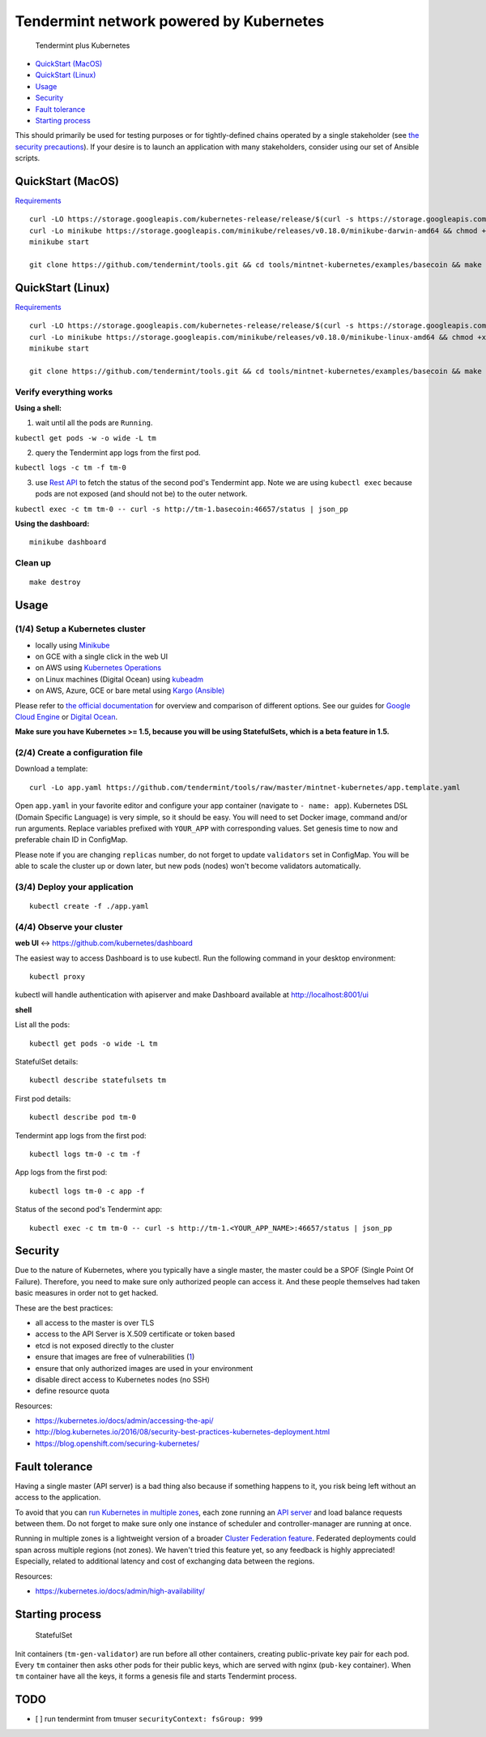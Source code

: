 Tendermint network powered by Kubernetes
========================================

.. figure:: img/t_plus_k.png
   :alt: Tendermint plus Kubernetes

   Tendermint plus Kubernetes

-  `QuickStart (MacOS) <#quickstart-macos>`__
-  `QuickStart (Linux) <#quickstart-linux>`__
-  `Usage <#usage>`__
-  `Security <#security>`__
-  `Fault tolerance <#fault-tolerance>`__
-  `Starting process <#starting-process>`__

This should primarily be used for testing purposes or for
tightly-defined chains operated by a single stakeholder (see `the
security precautions <#security>`__). If your desire is to launch an
application with many stakeholders, consider using our set of Ansible
scripts.

QuickStart (MacOS)
------------------

`Requirements <https://github.com/kubernetes/minikube#requirements>`__

::

    curl -LO https://storage.googleapis.com/kubernetes-release/release/$(curl -s https://storage.googleapis.com/kubernetes-release/release/stable.txt)/bin/darwin/amd64/kubectl && chmod +x kubectl && sudo mv kubectl /usr/local/bin/kubectl
    curl -Lo minikube https://storage.googleapis.com/minikube/releases/v0.18.0/minikube-darwin-amd64 && chmod +x minikube && sudo mv minikube /usr/local/bin/
    minikube start

    git clone https://github.com/tendermint/tools.git && cd tools/mintnet-kubernetes/examples/basecoin && make create

QuickStart (Linux)
------------------

`Requirements <https://github.com/kubernetes/minikube#requirements>`__

::

    curl -LO https://storage.googleapis.com/kubernetes-release/release/$(curl -s https://storage.googleapis.com/kubernetes-release/release/stable.txt)/bin/linux/amd64/kubectl && chmod +x kubectl && sudo mv kubectl /usr/local/bin/kubectl
    curl -Lo minikube https://storage.googleapis.com/minikube/releases/v0.18.0/minikube-linux-amd64 && chmod +x minikube && sudo mv minikube /usr/local/bin/
    minikube start

    git clone https://github.com/tendermint/tools.git && cd tools/mintnet-kubernetes/examples/basecoin && make create

Verify everything works
~~~~~~~~~~~~~~~~~~~~~~~

**Using a shell:**

1. wait until all the pods are ``Running``.

``kubectl get pods -w -o wide -L tm``

2. query the Tendermint app logs from the first pod.

``kubectl logs -c tm -f tm-0``

3. use `Rest API <https://tendermint.com/docs/internals/rpc>`__ to fetch
   the status of the second pod's Tendermint app. Note we are using
   ``kubectl exec`` because pods are not exposed (and should not be) to
   the outer network.

``kubectl exec -c tm tm-0 -- curl -s http://tm-1.basecoin:46657/status | json_pp``

**Using the dashboard:**

::

    minikube dashboard

Clean up
~~~~~~~~

::

    make destroy

Usage
-----

(1/4) Setup a Kubernetes cluster
~~~~~~~~~~~~~~~~~~~~~~~~~~~~~~~~

-  locally using `Minikube <https://github.com/kubernetes/minikube>`__
-  on GCE with a single click in the web UI
-  on AWS using `Kubernetes
   Operations <https://github.com/kubernetes/kops/blob/master/docs/aws.md>`__
-  on Linux machines (Digital Ocean) using
   `kubeadm <https://kubernetes.io/docs/getting-started-guides/kubeadm/>`__
-  on AWS, Azure, GCE or bare metal using `Kargo
   (Ansible) <https://kubernetes.io/docs/getting-started-guides/kargo/>`__

Please refer to `the official
documentation <https://kubernetes.io/docs/getting-started-guides/>`__
for overview and comparison of different options. See our guides for
`Google Cloud Engine <docs/SETUP_K8S_ON_GCE.md>`__ or `Digital
Ocean <docs/SETUP_K8S_ON_DO.md>`__.

**Make sure you have Kubernetes >= 1.5, because you will be using
StatefulSets, which is a beta feature in 1.5.**

(2/4) Create a configuration file
~~~~~~~~~~~~~~~~~~~~~~~~~~~~~~~~~

Download a template:

::

    curl -Lo app.yaml https://github.com/tendermint/tools/raw/master/mintnet-kubernetes/app.template.yaml

Open ``app.yaml`` in your favorite editor and configure your app
container (navigate to ``- name: app``). Kubernetes DSL (Domain Specific
Language) is very simple, so it should be easy. You will need to set
Docker image, command and/or run arguments. Replace variables prefixed
with ``YOUR_APP`` with corresponding values. Set genesis time to now and
preferable chain ID in ConfigMap.

Please note if you are changing ``replicas`` number, do not forget to
update ``validators`` set in ConfigMap. You will be able to scale the
cluster up or down later, but new pods (nodes) won't become validators
automatically.

(3/4) Deploy your application
~~~~~~~~~~~~~~~~~~~~~~~~~~~~~

::

    kubectl create -f ./app.yaml

(4/4) Observe your cluster
~~~~~~~~~~~~~~~~~~~~~~~~~~

**web UI** <-> https://github.com/kubernetes/dashboard

The easiest way to access Dashboard is to use kubectl. Run the following
command in your desktop environment:

::

    kubectl proxy

kubectl will handle authentication with apiserver and make Dashboard
available at http://localhost:8001/ui

**shell**

List all the pods:

::

    kubectl get pods -o wide -L tm

StatefulSet details:

::

    kubectl describe statefulsets tm

First pod details:

::

    kubectl describe pod tm-0

Tendermint app logs from the first pod:

::

    kubectl logs tm-0 -c tm -f

App logs from the first pod:

::

    kubectl logs tm-0 -c app -f

Status of the second pod's Tendermint app:

::

    kubectl exec -c tm tm-0 -- curl -s http://tm-1.<YOUR_APP_NAME>:46657/status | json_pp

Security
--------

Due to the nature of Kubernetes, where you typically have a single
master, the master could be a SPOF (Single Point Of Failure). Therefore,
you need to make sure only authorized people can access it. And these
people themselves had taken basic measures in order not to get hacked.

These are the best practices:

-  all access to the master is over TLS
-  access to the API Server is X.509 certificate or token based
-  etcd is not exposed directly to the cluster
-  ensure that images are free of vulnerabilities
   (`1 <https://github.com/coreos/clair>`__)
-  ensure that only authorized images are used in your environment
-  disable direct access to Kubernetes nodes (no SSH)
-  define resource quota

Resources:

-  https://kubernetes.io/docs/admin/accessing-the-api/
-  http://blog.kubernetes.io/2016/08/security-best-practices-kubernetes-deployment.html
-  https://blog.openshift.com/securing-kubernetes/

Fault tolerance
---------------

Having a single master (API server) is a bad thing also because if
something happens to it, you risk being left without an access to the
application.

To avoid that you can `run Kubernetes in multiple
zones <https://kubernetes.io/docs/admin/multiple-zones/>`__, each zone
running an `API
server <https://kubernetes.io/docs/admin/high-availability/>`__ and load
balance requests between them. Do not forget to make sure only one
instance of scheduler and controller-manager are running at once.

Running in multiple zones is a lightweight version of a broader `Cluster
Federation feature <https://kubernetes.io/docs/admin/federation/>`__.
Federated deployments could span across multiple regions (not zones). We
haven't tried this feature yet, so any feedback is highly appreciated!
Especially, related to additional latency and cost of exchanging data
between the regions.

Resources:

-  https://kubernetes.io/docs/admin/high-availability/

Starting process
----------------

.. figure:: img/statefulset.png
   :alt: StatefulSet

   StatefulSet

Init containers (``tm-gen-validator``) are run before all other
containers, creating public-private key pair for each pod. Every ``tm``
container then asks other pods for their public keys, which are served
with nginx (``pub-key`` container). When ``tm`` container have all the
keys, it forms a genesis file and starts Tendermint process.

TODO
----

-  [ ] run tendermint from tmuser ``securityContext: fsGroup: 999``
